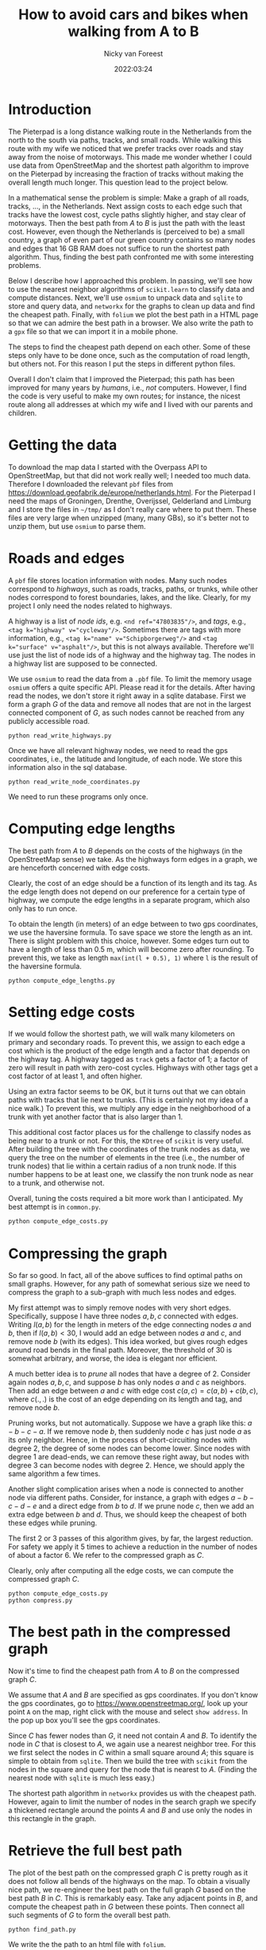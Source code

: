 #+title: How to avoid cars and bikes when walking from  A to B
#+author: Nicky van Foreest
#+date: 2022:03:24

* Introduction

The Pieterpad is a long distance walking route in the Netherlands from the north to the south via paths, tracks, and small roads.
While walking this route with my wife we noticed that we prefer tracks over roads and stay away from the noise of motorways. This made me wonder whether I could use data from OpenStreetMap and the shortest path algorithm to improve on the Pieterpad by increasing the fraction of tracks without making the overall length much longer. This question lead to the project below.

In a mathematical sense the problem is simple: Make a graph of all roads, tracks, ..., in the Netherlands. Next assign costs to each edge such that tracks have the lowest cost, cycle paths slightly higher, and stay clear of motorways. Then the best path from $A$ to $B$ is just the path with the least cost.
However, even though the Netherlands is (perceived to be) a small country, a graph of even part of our green country contains so many nodes and edges that 16 GB RAM does not suffice to run the shortest path algorithm. Thus, finding the best path confronted me with some interesting problems.

Below I describe how I approached this problem. In passing, we'll see how to use the nearest neighbor algorithms of =scikit.learn= to  classify data and compute distances. Next, we'll  use =osmium= to unpack data and =sqlite= to store and query data, and =networkx= for the graphs to clean up data and find the cheapest path. Finally, with ~folium~ we plot the best path in a HTML page so that we can admire the best path in a browser. We also write the path to a =gpx= file so that we can import it in a mobile phone.

The steps to find the cheapest path depend on each other.
Some of these steps only have to be done once, such as the computation of road length, but others not. For this reason I put the steps in different python files.

Overall I don't claim that I improved the Pieterpad; this path has been improved for many years by /humans/, i.e., /not/ computers.
However, I find the code is very useful to make my own routes; for instance,  the nicest route along all addresses at which my wife and I lived with our parents and children.

* Getting the data

To  download the  map data I started with the Overpass API to OpenStreetMap, but that did not work really well; I needed too much data. Therefore I downloaded the relevant ~pbf~ files from
https://download.geofabrik.de/europe/netherlands.html. For the Pieterpad I need the maps of Groningen, Drenthe, Overijssel, Gelderland and Limburg and I store the files in =~/tmp/= as I don't really care where to put them. These files are very large when unzipped (many, many GBs), so it's better not to unzip them, but use =osmium= to parse them.



* Roads and edges

A ~pbf~ file stores location information with nodes.
Many such nodes correspond to  /highways/, such as roads, tracks, paths, or trunks, while other nodes correspond to forest boundaries, lakes, and the like. Clearly, for  my project I only need the nodes related to highways.

A highway is a list of /node ids/, e.g.
~<nd ref="47803835"/>~, and /tags/, e.g., ~<tag k="highway" v="cycleway"/>~. Sometimes there are tags with more information, e.g., ~<tag k="name" v="Schipborgerweg"/>~ and ~<tag k="surface" v="asphalt"/>~, but this is not always available. Therefore we'll use just the list of node ids of a highway and the highway tag. The nodes in a highway list are supposed to be connected.

We use =osmium= to read the data from a =.pbf= file.
To limit the memory usage =osmium= offers a quite specific API. Please read it for the details. After having read the nodes, we don't store it right away in a sqlite database. First we form a graph $G$ of the data and remove all nodes that are not in the largest connected component of $G$, as such nodes cannot be reached from any publicly accessible road.

#+begin_src shell
python read_write_highways.py
#+end_src

Once we have all relevant highway nodes, we need to read the gps coordinates, i.e., the latitude and longitude, of each node. We store this information also in the sql database.

#+begin_src shell
python read_write_node_coordinates.py
#+end_src

We need to run these programs only once.

* Computing edge lengths

The best path from $A$ to $B$ depends on the costs of the highways (in the OpenStreetMap sense) we take. As the highways form edges in a graph, we are henceforth concerned with edge costs.

Clearly, the cost of an edge should be a function of its length and its tag. As the edge length does not depend on our preference for a certain type of highway,  we compute the edge lengths in a separate program, which also  only has  to run once.

To obtain the  length (in meters) of an edge between to two gps coordinates, we  use the haversine formula. To save space we store the length as an int. There is slight problem with this choice, however. Some edges turn out to have a length of less than 0.5 m, which will become zero after rounding. To prevent this, we take as length ~max(int(l + 0.5), 1)~ where ~l~ is the result of the haversine formula.

#+begin_src shell
python compute_edge_lengths.py
#+end_src

* Setting edge costs

If we would follow the shortest path, we will walk many kilometers on primary and secondary roads. To prevent this, we assign  to each edge a cost which is the product of the edge length and a factor that depends on the highway tag.  A highway tagged as ~track~ gets a factor of 1;   a factor of zero will result in path with zero-cost cycles.  Highways with other tags get  a cost factor of at least 1, and often higher.

Using an extra factor seems to be OK, but it turns out that we can obtain paths with tracks that lie next to trunks. (This is certainly not my idea of a nice walk.) To prevent this, we multiply any edge in the neighborhood of a trunk with yet another factor that is also larger than 1.

This additional cost factor places us for the challenge to classify nodes as being near to a trunk or not. For this, the =KDtree= of =scikit= is very useful. After building the tree with the coordinates of the trunk nodes as data, we query the tree on the number of elements in the tree (i.e., the number of trunk nodes) that lie within a certain radius of a non trunk node. If this number happens to be at least one, we classify the non trunk node as near to a trunk, and otherwise not.

Overall, tuning the costs required  a bit more work than I anticipated. My best attempt is in =common.py=.

#+begin_src python
python compute_edge_costs.py
#+end_src

* Compressing the graph

So far so good. In fact, all of the above suffices to find optimal paths on small graphs. However, for any path of somewhat serious size we need  to compress the graph to a sub-graph with much less nodes and edges.

My first attempt was to simply remove nodes with very short edges. Specifically, suppose I have three nodes $a, b, c$ connected with edges. Writing $l(a,b)$ for the length in meters of the edge connecting nodes $a$ and $b$, then if $l(a,b) < 30$, I would add an edge between nodes $a$ and $c$, and remove node $b$ (with its edges). This idea worked, but gives rough edges around road bends in the final path. Moreover, the threshold of 30 is somewhat arbitrary, and worse, the idea is  elegant nor efficient.

A much better idea is to /prune/ all nodes that have a degree of 2. Consider again nodes $a, b, c$, and suppose $b$ has only nodes $a$ and $c$ as neighbors. Then add an edge between $a$ and $c$ with edge cost $c(a,c) = c(a, b) + c(b, c)$, where $c(.,.)$  is the cost  of an edge depending on its  length and  tag, and remove node $b$.

Pruning  works, but not automatically. Suppose we have a graph like this: $a-b-c-a$. If we remove node $b$, then suddenly node $c$ has just node $a$ as its only neighbor. Hence, in the process of short-circuiting nodes with degree 2, the degree of some nodes can become lower. Since nodes with degree 1 are dead-ends, we can remove these right away, but nodes with degree 3 can become nodes with degree 2. Hence, we should apply the same algorithm a few times.

Another slight complication arises when a node is  connected to another node via different paths. Consider, for instance, a graph with edges $a-b-c-d-e$ and a direct edge from $b$ to $d$. If we prune node $c$, then we add an extra edge between $b$ and $d$. Thus, we should keep the cheapest of both these edges while pruning.

The first 2 or 3 passes of this algorithm gives, by far, the largest reduction. For safety we apply it 5 times to achieve a reduction in the number of nodes of about a factor 6. We refer to  the compressed graph as $C$.

Clearly, only after computing all the edge costs, we can compute the compressed graph $C$.

#+begin_src shell
python compute_edge_costs.py
python compress.py
#+end_src



* The best path in the compressed graph

Now it's time to find the cheapest path from $A$ to $B$ on the compressed graph $C$.

We assume that $A$ and $B$ are specified as gps coordinates.  If you don't know  the gps coordinates, go to [[https://www.openstreetmap.org/]], look up your point ~A~ on the map, right click with the mouse and select ~show address~. In the pop up box you'll see the gps coordinates.

Since $C$ has fewer nodes than $G$, it need not contain $A$ and $B$. To identify the node in $C$ that is closest to $A$, we again use a nearest neighbor tree. For this we first select the nodes in $C$ within a small square around $A$; this square is simple to obtain from =sqlite=. Then we build the tree with =scikit= from the nodes in the square and query for the node that is nearest to $A$. (Finding the nearest node  with =sqlite= is much less easy.)

The shortest path algorithm in =networkx= provides us with the cheapest path. However, again to limit the number of nodes in the search graph we specify a thickened rectangle around the points $A$ and $B$ and use only the nodes in this rectangle in the graph.


* Retrieve the full best path
The plot of the best path on the compressed graph $C$ is pretty rough as it does not follow all bends of the highways on the map. To obtain a visually nice path, we re-engineer  the best path on the full graph $G$ based on the best path $B$ in $C$. This is remarkably easy. Take any adjacent points in $B$, and compute the cheapest path in $G$ between these points. Then connect all such segments of $G$ to form the overall best path.

#+begin_src shell
python find_path.py
#+end_src

We write the the path to an html file with =folium=.

* TODO Write to a gpx or kml file
